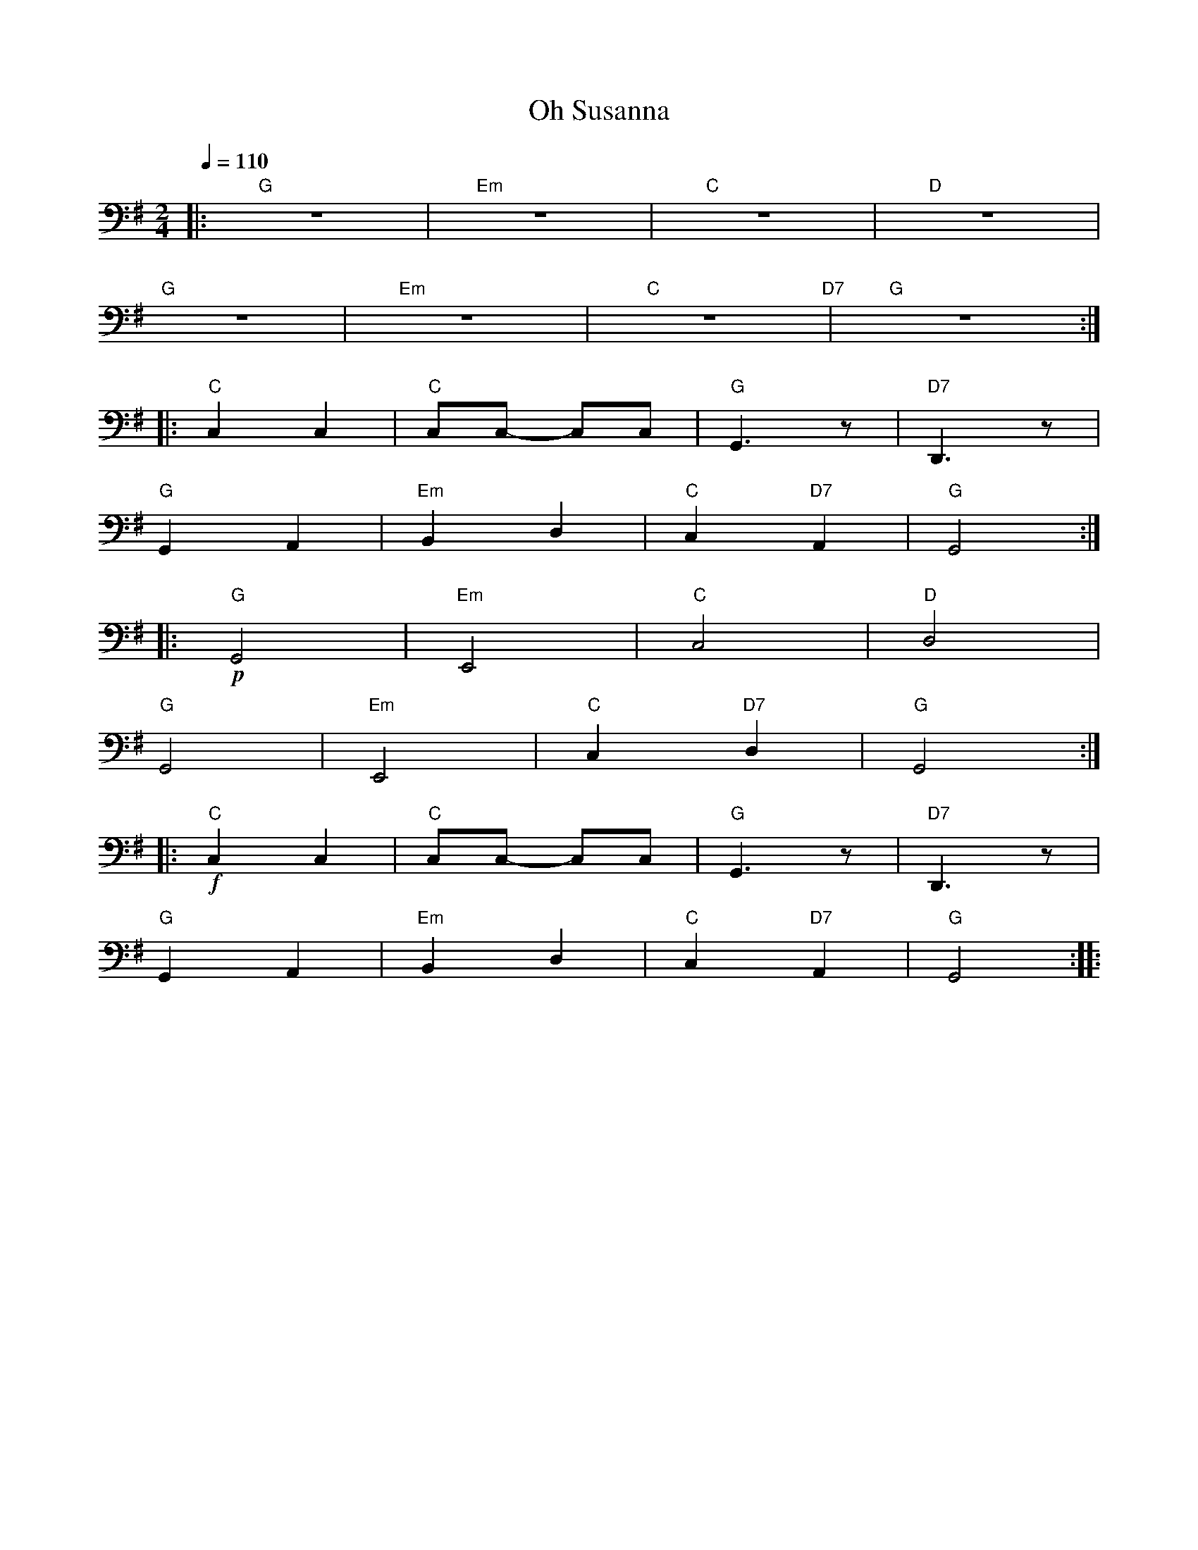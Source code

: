 X:1
T:Oh Susanna
L:1/8
Q:1/4=110
M:2/4
K:G
|:"G" z4 |"Em" z4 |"C" z4 |"D" z4 |
"G" z4 |"Em" z4 |"C" z4"D7" |"G" z4 ::
"C" C,2 C,2 |"C" C,C,- C,C, |"G" G,,3 z |"D7" D,,3 z |
"G" G,,2 A,,2 |"Em"B,,2 D,2 |"C" C,2"D7" A,,2 |"G" G,,4 ::
"G"!p! G,,4 |"Em" E,,4 |"C" C,4 |"D" D,4 |
"G" G,,4 |"Em" E,,4 |"C" C,2"D7" D,2 |"G" G,,4 ::
"C"!f! C,2 C,2 |"C" C,C,- C,C, |"G" G,,3 z |"D7" D,,3 z |
"G" G,,2 A,,2 |"Em" B,,2 D,2 |"C" C,2"D7" A,,2 |"G" G,,4 ::
